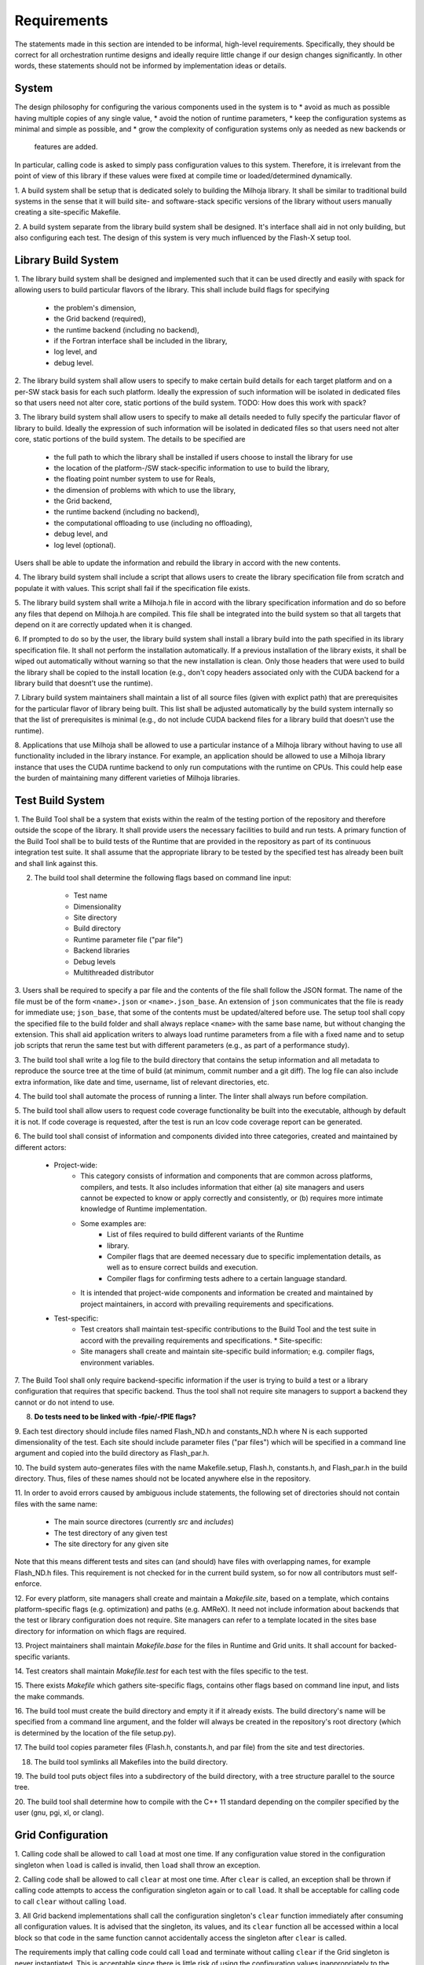 Requirements
============
The statements made in this section are intended to be informal, high-level
requirements.  Specifically, they should be correct for all orchestration
runtime designs and ideally require little change if our design changes
significantly.  In other words, these statements should not be informed by
implementation ideas or details.

System
******

The design philosophy for configuring the various components used in the system
is to
* avoid as much as possible having multiple copies of any single value,
* avoid the notion of runtime parameters,
* keep the configuration systems as minimal and simple as possible, and
* grow the complexity of configuration systems only as needed as new backends or
  features are added.

In particular, calling code is asked to simply pass configuration values to this
system.  Therefore, it is irrelevant from the point of view of this library if
these values were fixed at compile time or loaded/determined dynamically.

1. A build system shall be setup that is dedicated solely to building the
Milhoja library.  It shall be similar to traditional build systems in the sense
that it will build site- and software-stack specific versions of the library
without users manually creating a site-specific Makefile.

2. A build system separate from the library build system shall be designed.
It's interface shall aid in not only building, but also configuring each test.
The design of this system is very much influenced by the Flash-X setup tool.

Library Build System
********************

1. The library build system shall be designed and implemented such that it can
be used directly and easily with spack for allowing users to build particular
flavors of the library.  This shall include build flags for specifying

   * the problem's dimension,
   * the Grid backend (required),
   * the runtime backend (including no backend),
   * if the Fortran interface shall be included in the library,
   * log level, and
   * debug level.

2. The library build system shall allow users to specify to make certain build
details for each target platform and on a per-SW stack basis for each such
platform.  Ideally the expression of such information will be isolated in
dedicated files so that users need not alter core, static portions of the build
system.  TODO: How does this work with spack?

3. The library build system shall allow users to specify to make all details
needed to fully specify the particular flavor of library to build.  Ideally the
expression of such information will be isolated in dedicated files so that users
need not alter core, static portions of the build system.  The details to be
specified are
   * the full path to which the library shall be installed if users choose to
     install the library for use
   * the location of the platform-/SW stack-specific information to use to build
     the library,
   * the floating point number system to use for Reals,
   * the dimension of problems with which to use the library,
   * the Grid backend,
   * the runtime backend (including no backend),
   * the computational offloading to use (including no offloading),
   * debug level, and
   * log level (optional).
Users shall be able to update the information and rebuild the library in accord
with the new contents.

4. The library build system shall include a script that allows users to create
the library specification file from scratch and populate it with values.  This
script shall fail if the specification file exists.

5. The library build system shall write a Milhoja.h file in accord with the
library specification information and do so before any files that depend on
Milhoja.h are compiled.  This file shall be integrated into the build system so
that all targets that depend on it are correctly updated when it is changed.

6. If prompted to do so by the user, the library build system shall install a
library build into the path specified in its library specification file.  It
shall not perform the installation automatically.  If a previous installation of
the library exists, it shall be wiped out automatically without warning so that
the new installation is clean.  Only those headers that were used to build the
library shall be copied to the install location (e.g., don't copy headers
associated only with the CUDA backend for a library build that doesnt't use the
runtime).

7. Library build system maintainers shall maintain a list of all source files
(given with explict path) that are prerequisites for the particular flavor of
library being built.  This list shall be adjusted automatically by the build
system internally so that the list of prerequisites is minimal (e.g., do not
include CUDA backend files for a library build that doesn't use the runtime).

8. Applications that use Milhoja shall be allowed to use a particular instance
of a Milhoja library without having to use all functionality included in the
library instance.  For example, an application should be allowed to use a
Milhoja library instance that uses the CUDA runtime backend to only run
computations with the runtime on CPUs.  This could help ease the burden of
maintaining many different varieties of Milhoja libraries.

Test Build System
*****************

1. The Build Tool shall be a system that exists within the realm of the testing
portion of the repository and therefore outside the scope of the library.  It
shall provide users the necessary facilities to build and run tests.  A primary
function of the Build Tool shall be to build tests of the Runtime that are
provided in the repository as part of its continuous integration test suite. It
shall assume that the appropriate library to be tested by the specified test has
already been built and shall link against this.

2. The build tool shall determine the following flags based on command line input:

    * Test name
    * Dimensionality
    * Site directory
    * Build directory
    * Runtime parameter file ("par file")
    * Backend libraries
    * Debug levels
    * Multithreaded distributor

3. Users shall be required to specify a par file and the contents of the file
shall follow the JSON format.  The name of the file must be of the form
``<name>.json`` or ``<name>.json_base``.  An extension of ``json`` communicates
that the file is ready for immediate use; ``json_base``, that some of the
contents must be updated/altered before use.  The setup tool shall copy the
specified file to the build folder and shall always replace ``<name>`` with the
same base name, but without changing the extension.  This shall aid application
writers to always load runtime parameters from a file with a fixed name and to
setup job scripts that rerun the same test but with different parameters (e.g.,
as part of a performance study).

3. The build tool shall write a log file to the build directory that contains
the setup information and all metadata to reproduce the source tree at the time
of build (at minimum, commit number and a git diff). The log file can also
include extra information, like date and time, username, list of relevant
directories, etc.

4. The build tool shall automate the process of running a linter. The linter
shall always run before compilation.

5. The build tool shall allow users to request code coverage functionality be
built into the executable, although by default it is not. If code coverage is
requested, after the test is run an lcov code coverage report can be generated.

6. The build tool shall consist of information and components divided into three
categories, created and maintained by different actors:

    * Project-wide:
        * This category consists of information and components that are common
          across platforms, compilers, and tests. It also includes information
          that either (a) site managers and users cannot be expected to know or
          apply correctly and consistently, or (b) requires more intimate
          knowledge of Runtime implementation.
        * Some examples are:
            * List of files required to build different variants of the Runtime
            * library.
            * Compiler flags that are deemed necessary due to specific
              implementation details, as well as to ensure correct builds and
              execution.
            * Compiler flags for confirming tests adhere to a certain language
              standard.
        * It is intended that project-wide components and information be created
          and maintained by project maintainers, in accord with prevailing
          requirements and specifications.
    * Test-specific:
        * Test creators shall maintain test-specific contributions to the Build
          Tool and the test suite in accord with the prevailing requirements and
          specifications.  * Site-specific:
        * Site managers shall create and maintain site-specific build
          information; e.g. compiler flags, environment variables.

7. The Build Tool shall only require backend-specific information if the user is
trying to build a test or a library configuration that requires that specific
backend. Thus the tool shall not require site managers to support a backend they
cannot or do not intend to use.

8. **Do tests need to be linked with -fpie/-fPIE flags?**

9. Each test directory should include files named Flash_ND.h and constants_ND.h
where N is each supported dimensionality of the test. Each site should include
parameter files ("par files") which will be specified in a command line argument
and copied into the build directory as Flash_par.h.

10. The build system auto-generates files with the name Makefile.setup, Flash.h,
constants.h, and Flash_par.h in the build directory. Thus, files of these names
should not be located anywhere else in the repository.

11. In order to avoid errors caused by ambiguous include statements, the
following set of directories should not contain files with the same name:
	* The main source directores (currently `src` and `includes`)
	* The test directory of any given test
	* The site directory for any given site
Note that this means different tests and sites can (and should) have files with
overlapping names, for example Flash_ND.h files. This requirement is not checked
for in the current build system, so for now all contributors must self-enforce.

12. For every platform, site managers shall create and maintain a
`Makefile.site`, based on a template, which contains platform-specific flags
(e.g. optimization) and paths (e.g. AMReX). It need not include information
about backends that the test or library configuration does not require. Site
managers can refer to a template located in the sites base directory for
information on which flags are required.

13. Project maintainers shall maintain `Makefile.base` for the files in Runtime
and Grid units. It shall account for backed-specific variants.

14. Test creators shall maintain `Makefile.test` for each test with the files
specific to the test. 

15. There exists `Makefile` which gathers site-specific flags, contains other
flags based on command line input, and lists the make commands.

16. The build tool must create the build directory and empty it if it already
exists. The build directory's name will be specified from a command line
argument, and the folder will always be created in the repository's root
directory (which is determined by the location of the file setup.py).

17. The build tool copies parameter files (Flash.h, constants.h, and par file)
from the site and test directories.

18. The build tool symlinks all Makefiles into the build directory.

19. The build tool puts object files into a subdirectory of the build directory,
with a tree structure parallel to the source tree.

20. The build tool shall determine how to compile with the C++ 11 standard
depending on the compiler specified by the user (gnu, pgi, xl, or clang).

Grid Configuration
******************

1. Calling code shall be allowed to call ``load`` at most one time.  If any
configuration value stored in the configuration singleton when ``load`` is
called is invalid, then ``load`` shall throw an exception.

2. Calling code shall be allowed to call ``clear`` at most one time.  After
``clear`` is called, an exception shall be thrown if calling code attempts to
access the configuration singleton again or to call ``load``.  It shall be
acceptable for calling code to call ``clear`` without calling ``load``.

3. All Grid backend implementations shall call the configuration singleton's
``clear`` function immediately after consuming all configuration values.  It is
advised that the singleton, its values, and its ``clear`` function all be
accessed within a local block so that code in the same function cannot
accidentally access the singleton after ``clear`` is called.

The requirements imply that calling code could call ``load`` and terminate
without calling ``clear`` if the Grid singleton is never instantiated.  This is
acceptable since there is little risk of using the configuration values
inappropriately to the detriment of Grid execution.

Grid
****

    1. The Grid unit shall only allow calling code to call ``initDomain`` and
    ``destroyDomain`` at most once. The unit shall indicate an error if
    ``destroyDomain`` has been called but ``initDomain`` has not.  This is
    inline with the general program flow of our target domain's applications
    (but not our tests) and therefore presents a simpler, cleaner interface.

    2. Calling code shall pass to ``initDomain`` all information needed to setup
    the initial AMR grid structure and load the problem's initial conditions
    into the Grid unit's data structures.  This should allow for computing the
    initial conditions

       * in serial mode on the host using the tile iterator (with proper tiling allowed) and
       * using any thread team configuration available.

    This implies that the ``initBlock`` routine shall not be stored in the
    GridConfiguration singleton since an application might need to supply any
    number of variants of the ``initBlock`` routine for execution on different
    hardware.  The actual design of the ``initDomain`` interface as needed to
    accommodate the diversity of configuration values needed across different
    thread team configurations is not yet known.  I am presently happy to
    continue kicking that can down the road as it is related to the offline
    toolchain.  **Hopefully this requirement will allow for calling ``initDomain``
    in Fortran and supplying Fortran ``initBlock`` variants for use with the
    runtime**.

    3. The GridConfiguration class shall be an abstract, polymorphic, singleton
    class with one derived class per Grid backend (i.e., copy Tom's design for
    the Grid class).  The GridConfiguration public interface shall include an
    abstract ``load`` member function and a ``clear`` member function.  Since
    GridConfiguration is a singleton, it shall not be passed to Grid's
    ``instantiate``.  Rather, each Grid backend can choose what ``load`` needs to do
    before Grid's ``instantiate`` is called and what it should access/do directly
    in its constructor.  This requirement is motivated by the fact that
    ``amrex::AmrCore`` requires all AMReX configuration values to be loaded before
    instantiation.  Since the AMReX Grid backend will inherit from AmrCore, this
    loading into AMReX must be done before calling Grid's ``instantiate``.

    4. Each concrete Grid implementation shall call ``clear`` after consuming
    GridConfiguration data so that no other code can subsequently access the
    data.  **This is not enforceable**.

    5. Calling code shall be required to set in GridConfiguration function
    pointers to the application's ``errorEst`` routine.

    6. The Grid unit shall not include any notion of runtime parameters nor any
    facilities to load these.  Rather, it is the responsibility of calling code
    to configure the Grid unit with values by setting the values into the
    GridConfiguration instance.  This restriction reflects the reality that the
    Milhoja Grid interface does not care or need to know if its configuration
    values were fixed at compile time or loaded at runtime.  Also, it keeps the
    Milhoja interface small, simple, and clean.

AMReX Backend
-------------

This backend must be implemented and maintained carefully as AMReX often has
variables defined as ``int``, when they could be and are in this repo defined as
``unsigned int`` or similar.  This is a case where explicitly performing casts
where casts are required should help improve maintainability and therefore
correctness of code.  Error checking of casts shall be performed where required.

    1. The AMReX Grid backend class shall be inherited from the abstract Grid and
    abstract amrex::AmrCore classes.  This does not simplify the public interface,
    but rather the implementation.  Now ownership of Grid configuration values need
    only be split between AMReX and this single Grid backend class.  In addition,
    loading/clearing of configuration values is simpler as both all Grid
    initialization occurs in the Grid AMReX backend class' constructor.  Therefore,
    there is no need for caching values nor managing cached values.  There is little
    risk in multiple inheritance as the Grid base class is _effectively_ an
    interface-only class as all functionality (outside of singleton instantiation
    and access) that it **presently** implements does not require or manage mutable
    state.  Therefore, the multiple inheritance is effectively combining interface
    from one class with interface/implementation of another, which is generally
    allowed in OOP languages developed after C++.  This weakening of the term
    "interface" based on mutable state, is rooted in Bjarne Stroustrup's C++11 book
    "The C++ Programming Language" (fourth edition) in section 21.3.1

        In fact, any class without mutable state can be used as an interface in
        a multiple-inheritance lattice without significant complications and
        overhead.  The key observation is that a class without mutable state can
        be replicated if necessary or shared if that is desired.

    2. The documentation in the Grid AMReX backend class' files shall state the
    need to maintain all implementations of functionality with no dependence on
    mutable state.

The AMReX backend has been designed as one main class, ``GridAMReX``, which is
derived from both the ``Grid`` class as well as ``amrex::AmrCore``.  While the
``Grid`` inheritance is sensibly public, we do not expose the inherited AMReX
interface.  This design was adopted over an earlier version of the class that
inherited only from ``Grid`` and used AmrCore as a mix-in.  Some tradeoffs were
made in this decision

* the implementation with multiple inheritance is perceived to be easier and
  cleaner,
* inheriting from AmrCore means that AMReX must configured and initialized prior
  to instantiating ``GridAMReX``, which drove the design of
  ``GridConfiguration`` including the need for the ``load`` member function,
* inheriting from AmrCore also meant that we needed to build in ``finalize`` to
  the polymorphic Grid singleton so that we can explicitly finalize AMReX before
  MPI is finalized,
* with ``finalize`` we finalize AMReX before finalizing ``amrex::AmrCore``,
  which is strange and ugly, and
* removing the indirection of the mix-in allows for direct access to principal
  data structures and avoids function calls, which might lead to a slightly
  improved performance.


Orchestration Runtime
*********************

    1. At instantiation, the runtime shall instantiate a given number, N, of
    distinct thread teams and each thread team shall be allowed to simultaneously
    use at most a given number, M, of threads.  Note that it is the client
    code's responsibility to determine M and N in accord with the runtime
    requirements and technical specifications presented here.

    2. Each thread team shall

       a. be created and run in the host CPU,
       b. be associated with a single MPI rank,
       c. be associated with a single unit of work (*e.g.*, tiles, blocks, or a data packet of blocks), and
       d. expose the same interface to client code regardless of the unit of work.

    3. For each execution cycle, a thread team shall be used by client code to
    apply at most one task (work or auxiliary) to a subset of the tiles managed
    by the team's associated MPI rank.  For the case of an auxiliary task, the
    subset is the empty set.  The restriction to one task will help make it
    easier to determine independence of tasks and teams.  For each cycle, the
    client code shall inform the thread team what task shall be executed and how
    many threads in the team should be activated immediately to start work on
    the task.  This implies that the task assigned to a particular thread team
    can change from one execution cycle to the next.

    4. Thread teams shall not need to know nor be informed of which device will
    carry out the computation associated with a given computational task.
    Rather the given computational task shall know where its block data resides
    in different memory and the task shall be written so that it can carry out
    its computations on the devices assigned to it.  This can include running
    code on the host CPU with the given team thread or using the team thread to
    launch computations on accelerator devices.  \Jared{This requirement is also
    related to data packets and will need improvement as the prototype evolves.}

    5. Each task to be run with a thread team shall have the same identical code
    interface so that task-specific information does not need to be passed to
    the task by the thread team.  This requirement helps decouple the thread
    team and therefore the runtime from the work being done by the thread teams.

This implies that client code must devise a scheme that makes all
task-/computation-specific parameters available to the function that defines the
task.  For FLASH, our present design is to implement all task functions as
routines in a unit and all such parameters as data members in the unit.  This
means that the code that calls the runtime will need to set the values of these
data members before the call.  For C++ tests of the runtime, task parameters
and task functions have been packaged up into a dedicated namespace so that they
are global but in an acceptable way.

    6. The thread team interface shall allow for client code to assign units of
    work to a thread team one unit at a time where the full work load given to a
    team during a single task execution is a subset of the blocks managed by the
    team's associated MPI rank.

    7. The thread team interface shall allow for client code to inform the team
    when all units of work to which the current task are to be applied have been
    given to the team.  This shall include the possibility of giving a thread
    team a task but no units of work.

    8. Client code shall trigger *via* the runtime interface a single runtime
    execution cycle that consists of executing potentially many distinct tasks
    (both auxiliary and work) on multiple different target devices.  The runtime
    interface shall provide the client code with a means to express what tasks
    are to be run as well as inter-task dependencies such that the runtime will
    be able to assemble an appropriate thread team configuration that does not
    violate the inter-task dependencies.  The runtime shall throw an error if
    the number of tasks in the bundle is more than the number of thread teams
    created by the runtime.

What does this look like?  The offline toolchain should determine the inter-task
dependencies, the mapping of tasks to HW, and the mapping of tasks to thread
teams.  Is the latter just choosing a thread team with the correct unit of work?
How does the toolchain specify to the runtime which thread team configuration to
use and the mapping of task to teams in the thread team configuration?  Can it
just be a long parameter list with multiple consecutive parameters in the list
specifying the task for a particular device?  The runtime could then see which
parameters specify a task and infer the thread team configuration from this.  We
would need, for instance, a CPU concurrent task, a GPU concurrent task, and a
post-GPU task.  How do you specify thread and work publishers/subscribers?

    9. The runtime shall contain a concurrent work distributor that facilitates
    applying multiple distinct tasks to all the blocks managed by the runtime's
    MPI rank.  Specifically, this distributor shall gather tiles using the Grid
    unit's tile iterator (or asynchronous tile iterator), form these into the
    appropriate units of work, and give the units of work to the appropriate
    thread teams.  Refer to Figure~\ref{fig:ConcurrentItor} for an example of
    such a scheme.

    10. The natural unit of data for a CPU is an appropriately sized tile.
    However, we suspect that a tile will be too little data to merit the
    overhead associated with launching a kernel.  Therefore, the Grid unit shall
    be retooled such that work distributors are capable of feeding tiles (proper
    subsets of blocks) to some thread teams and data packets of blocks to
    others

For AMReX, we might want to iterate over blocks and request a new iterator that
iterates over the tiles that cover a given block.

    11. The runtime shall contain a work splitting distributor that facilitates
    using more than one thread team to apply a single task to all the blocks
    managed by the runtime's MPI rank where the task is applied to each block by
    one and only one team.  Specifically, this distributor shall gather tiles
    using the Grid unit's tile iterator (or asynchronous tile iterator), use a
    distribution scheme to determine which tiles will be sent to which team,
    form these into the appropriate units of work based on the destination team,
    and send the units of work to the appropriate thread teams.  Refer to
    Figure~\ref{fig:SplitItor} for an example of such a scheme.

Allow for scheme that selects routing of work to team dynamically based on
current runtime telemetry data?

CUDA Backend
------------
